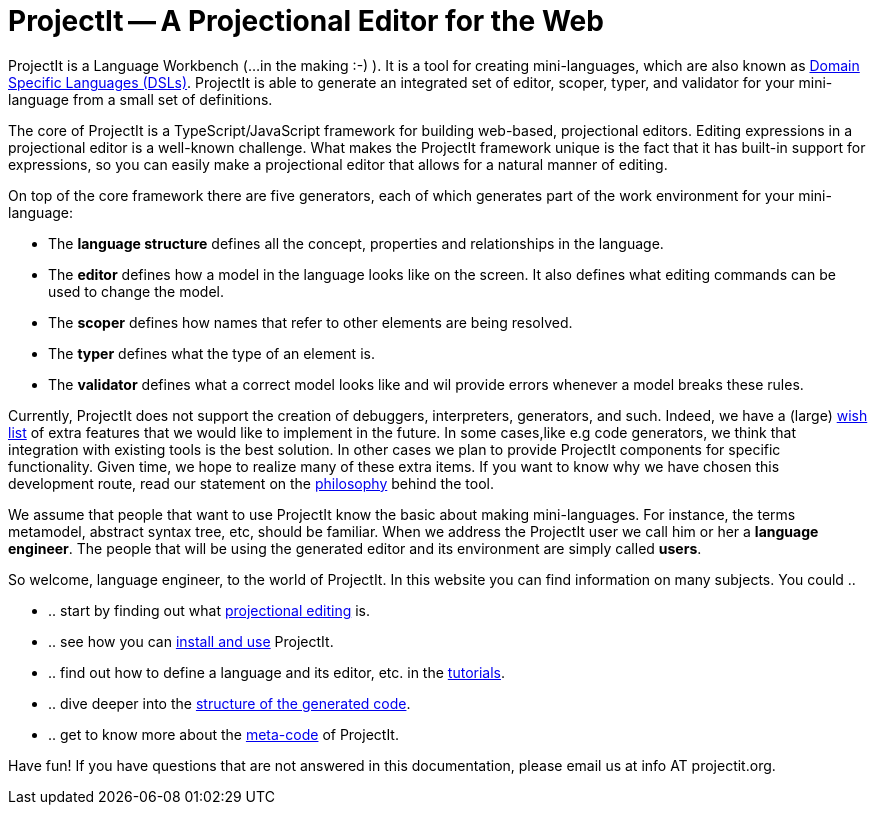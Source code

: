 :page-nav_order: 10
:page-title: ProjectIt - Introduction
:page-has_children: true
:page-has_toc: false
:imagesdir: version-0.1.0/images/
:src-dir: ../../../../..
:source-language: javascript
= ProjectIt -- A Projectional Editor for the Web

ProjectIt is a Language Workbench (...in the making :-) ). It is a tool for creating mini-languages,
which are also known as link:https://en.wikipedia.org/wiki/Domain-specific_language[Domain Specific Languages (DSLs), window=_blank]. ProjectIt is able to generate an integrated
set of editor, scoper, typer, and validator for your mini-language from a small set of definitions.

The core of ProjectIt is a TypeScript/JavaScript framework for building web-based, projectional
editors. Editing expressions in a projectional editor is a well-known challenge. What makes the
ProjectIt framework unique is the fact that it has built-in support for expressions, so you can
easily make a projectional editor that allows for a natural manner of editing.

On top of the core framework there are five generators, each of which generates part
of the work environment for your mini-language:

* The *language structure* defines all the concept, properties and relationships in the language.
* The *editor* defines how a model in the language looks like on the screen.
  It also defines what editing commands can be used to change the model.
* The *scoper* defines how names that refer to other elements are being resolved.
* The *typer* defines what the type of an element is.
* The *validator* defines what a correct model looks like and wil provide errors whenever a model breaks these rules.

Currently, ProjectIt does not support the creation of debuggers, interpreters, generators, and
such. Indeed, we have a (large) xref:version-0.1.0/pages/intro/wish-list.adoc[wish list] of extra features
that we would like to implement in
the future.
In some cases,like e.g code generators, we think that integration  with existing tools is the best solution.
In other cases we plan to provide ProjectIt components for specific functionality.
Given time, we hope to realize many of these extra items. If you want to know why
we have chosen this development route, read our statement on the xref:version-0.1.0/pages/intro/philosophy.adoc[philosophy]
behind the tool.

We assume that people that want to use ProjectIt know the basic about making mini-languages. For instance,
the terms metamodel, abstract syntax tree, etc, should be familiar. When we address the ProjectIt
user we call him or her a *language engineer*. The people that will be using the generated editor
and its environment are simply called *users*.

So welcome, language engineer, to the world of ProjectIt. In this website you can find information
on many subjects. You could ..

* .. start by finding out what xref:version-0.1.0/pages/intro/projectional-editing.adoc[projectional editing] is.
* .. see how you can xref:version-0.1.0/pages/starting/installing.adoc[install and use] ProjectIt.
* .. find out how to define a language and its editor, etc. in the xref:version-0.1.0/pages/second-level/tutorials-intro.adoc[tutorials].
* .. dive deeper into the xref:version-0.1.0/pages/starting/code-organisation.adoc[structure of the generated code].
* .. get to know more about the xref:version-0.1.0/pages/meta-documentation/meta-documentation-intro.adoc[meta-code] of ProjectIt.

Have fun! If you have questions that are not answered in this documentation, please email us at info AT projectit.org.

